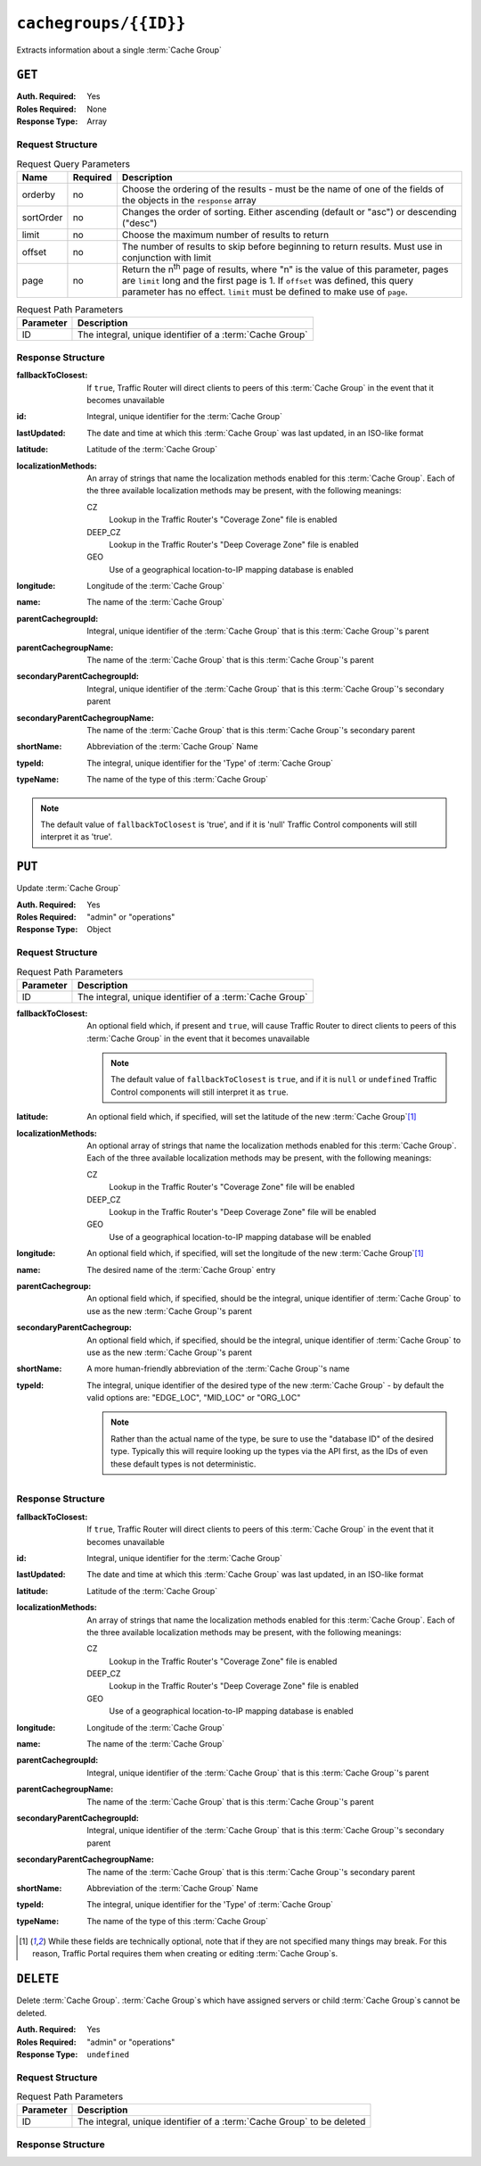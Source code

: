 ..
..
.. Licensed under the Apache License, Version 2.0 (the "License");
.. you may not use this file except in compliance with the License.
.. You may obtain a copy of the License at
..
..     http://www.apache.org/licenses/LICENSE-2.0
..
.. Unless required by applicable law or agreed to in writing, software
.. distributed under the License is distributed on an "AS IS" BASIS,
.. WITHOUT WARRANTIES OR CONDITIONS OF ANY KIND, either express or implied.
.. See the License for the specific language governing permissions and
.. limitations under the License.
..

.. _to-api-cachegroups-id:

**********************
``cachegroups/{{ID}}``
**********************
Extracts information about a single :term:`Cache Group`

``GET``
=======
:Auth. Required: Yes
:Roles Required: None
:Response Type:  Array

Request Structure
-----------------
.. table:: Request Query Parameters

	+-----------+----------+---------------------------------------------------------------------------------------------------------------+
	| Name      | Required | Description                                                                                                   |
	+===========+==========+===============================================================================================================+
	| orderby   | no       | Choose the ordering of the results - must be the name of one of the fields of the objects in the ``response`` |
	|           |          | array                                                                                                         |
	+-----------+----------+---------------------------------------------------------------------------------------------------------------+
	| sortOrder | no       | Changes the order of sorting. Either ascending (default or "asc") or descending ("desc")                      |
	+-----------+----------+---------------------------------------------------------------------------------------------------------------+
	| limit     | no       | Choose the maximum number of results to return                                                                |
	+-----------+----------+---------------------------------------------------------------------------------------------------------------+
	| offset    | no       | The number of results to skip before beginning to return results. Must use in conjunction with limit          |
	+-----------+----------+---------------------------------------------------------------------------------------------------------------+
	| page      | no       | Return the n\ :sup:`th` page of results, where "n" is the value of this parameter, pages are ``limit`` long   |
	|           |          | and the first page is 1. If ``offset`` was defined, this query parameter has no effect. ``limit`` must be     |
	|           |          | defined to make use of ``page``.                                                                              |
	+-----------+----------+---------------------------------------------------------------------------------------------------------------+

.. table:: Request Path Parameters

	+--------------+---------------------------------------------------------------+
	| Parameter    | Description                                                   |
	+==============+===============================================================+
	| ID           | The integral, unique identifier of a :term:`Cache Group`      |
	+--------------+---------------------------------------------------------------+

Response Structure
------------------
:fallbackToClosest:   If ``true``, Traffic Router will direct clients to peers of this :term:`Cache Group` in the event that it becomes unavailable
:id:                  Integral, unique identifier for the :term:`Cache Group`
:lastUpdated:         The date and time at which this :term:`Cache Group` was last updated, in an ISO-like format
:latitude:            Latitude of the :term:`Cache Group`
:localizationMethods: An array of strings that name the localization methods enabled for this :term:`Cache Group`. Each of the three available localization methods may be present, with the following meanings:

	CZ
		Lookup in the Traffic Router's "Coverage Zone" file is enabled
	DEEP_CZ
		Lookup in the Traffic Router's "Deep Coverage Zone" file is enabled
	GEO
		Use of a geographical location-to-IP mapping database is enabled

:longitude:                     Longitude of the :term:`Cache Group`
:name:                          The name of the :term:`Cache Group`
:parentCachegroupId:            Integral, unique identifier of the :term:`Cache Group` that is this :term:`Cache Group`\ 's parent
:parentCachegroupName:          The name of the :term:`Cache Group` that is this :term:`Cache Group`\ 's parent
:secondaryParentCachegroupId:   Integral, unique identifier of the :term:`Cache Group` that is this :term:`Cache Group`\ 's secondary parent
:secondaryParentCachegroupName: The name of the :term:`Cache Group` that is this :term:`Cache Group`\ 's secondary parent
:shortName:                     Abbreviation of the :term:`Cache Group` Name
:typeId:                        The integral, unique identifier for the 'Type' of :term:`Cache Group`
:typeName:                      The name of the type of this :term:`Cache Group`

.. note:: The default value of ``fallbackToClosest`` is 'true', and if it is 'null' Traffic Control components will still interpret it as 'true'.

.. code-block:: http
	:caption: Response Example

	HTTP/1.1 200 OK
	Access-Control-Allow-Credentials: true
	Access-Control-Allow-Headers: Origin, X-Requested-With, Content-Type, Accept, Set-Cookie, Cookie
	Access-Control-Allow-Methods: POST,GET,OPTIONS,PUT,DELETE
	Access-Control-Allow-Origin: *
	Content-Type: application/json
	Set-Cookie: mojolicious=...; Path=/; HttpOnly
	Whole-Content-Sha512: EXO+TK1CIwQ5lzTXQGqlLDzU641pLLCQbyqz5Z8QUYSPAjjn5cqC9W3c0ioDiCdK9bUWvHP3E4/ERBzkBTi06g==
	X-Server-Name: traffic_ops_golang/
	Date: Wed, 14 Nov 2018 18:35:53 GMT
	Content-Length: 357

	{ "response": [
		{
			"id": 8,
			"name": "test",
			"shortName": "test",
			"latitude": 0,
			"longitude": 0,
			"parentCachegroupName": "CDN_in_a_Box_Mid",
			"parentCachegroupId": 6,
			"secondaryParentCachegroupName": null,
			"secondaryParentCachegroupId": null,
			"fallbackToClosest": [],
			"localizationMethods": [
				"DEEP_CZ",
				"CZ"
			],
			"typeName": "EDGE_LOC",
			"typeId": 23,
			"lastUpdated": "2018-11-14 18:23:33+00"
		}
	]}


``PUT``
=======
Update :term:`Cache Group`

:Auth. Required: Yes
:Roles Required: "admin" or "operations"
:Response Type:  Object

Request Structure
-----------------
.. table:: Request Path Parameters

	+--------------+---------------------------------------------------------------+
	| Parameter    | Description                                                   |
	+==============+===============================================================+
	| ID           | The integral, unique identifier of a :term:`Cache Group`      |
	+--------------+---------------------------------------------------------------+

:fallbackToClosest: An optional field which, if present and ``true``, will cause Traffic Router to direct clients to peers of this :term:`Cache Group` in the event that it becomes unavailable

	.. note:: The default value of ``fallbackToClosest`` is ``true``, and if it is ``null`` or ``undefined`` Traffic Control components will still interpret it as ``true``.

:latitude:            An optional field which, if specified, will set the latitude of the new :term:`Cache Group`\ [1]_
:localizationMethods: An optional array of strings that name the localization methods enabled for this :term:`Cache Group`. Each of the three available localization methods may be present, with the following meanings:

	CZ
		Lookup in the Traffic Router's "Coverage Zone" file will be enabled
	DEEP_CZ
		Lookup in the Traffic Router's "Deep Coverage Zone" file will be enabled
	GEO
		Use of a geographical location-to-IP mapping database will be enabled

:longitude:                 An optional field which, if specified, will set the longitude of the new :term:`Cache Group`\ [1]_
:name:                      The desired name of the :term:`Cache Group` entry
:parentCachegroup:          An optional field which, if specified, should be the integral, unique identifier of :term:`Cache Group` to use as the new :term:`Cache Group`\ 's parent
:secondaryParentCachegroup: An optional field which, if specified, should be the integral, unique identifier of :term:`Cache Group` to use as the new :term:`Cache Group`\ 's parent
:shortName:                 A more human-friendly abbreviation of the :term:`Cache Group`\ 's name
:typeId:                    The integral, unique identifier of the desired type of the new :term:`Cache Group` - by default the valid options are: "EDGE_LOC", "MID_LOC" or "ORG_LOC"

	.. note:: Rather than the actual name of the type, be sure to use the "database ID" of the desired type. Typically this will require looking up the types via the API first, as the IDs of even these default types is not deterministic.

.. code-block:: http
	:caption: Request Example

	PUT /api/1.3/cachegroups/8 HTTP/1.1
	Host: trafficops.infra.ciab.test
	User-Agent: curl/7.47.0
	Accept: */*
	Cookie: mojolicious=...
	Content-Length: 118
	Content-Type: application/json

	{"latitude": 0.0, "longitude": 0.0, "name": "test", "shortName": "test", "typeId": 23, "localizationMethods": ["GEO"]}

Response Structure
------------------
:fallbackToClosest:   If ``true``, Traffic Router will direct clients to peers of this :term:`Cache Group` in the event that it becomes unavailable
:id:                  Integral, unique identifier for the :term:`Cache Group`
:lastUpdated:         The date and time at which this :term:`Cache Group` was last updated, in an ISO-like format
:latitude:            Latitude of the :term:`Cache Group`
:localizationMethods: An array of strings that name the localization methods enabled for this :term:`Cache Group`. Each of the three available localization methods may be present, with the following meanings:

	CZ
		Lookup in the Traffic Router's "Coverage Zone" file is enabled
	DEEP_CZ
		Lookup in the Traffic Router's "Deep Coverage Zone" file is enabled
	GEO
		Use of a geographical location-to-IP mapping database is enabled

:longitude:                     Longitude of the :term:`Cache Group`
:name:                          The name of the :term:`Cache Group`
:parentCachegroupId:            Integral, unique identifier of the :term:`Cache Group` that is this :term:`Cache Group`\ 's parent
:parentCachegroupName:          The name of the :term:`Cache Group` that is this :term:`Cache Group`\ 's parent
:secondaryParentCachegroupId:   Integral, unique identifier of the :term:`Cache Group` that is this :term:`Cache Group`\ 's secondary parent
:secondaryParentCachegroupName: The name of the :term:`Cache Group` that is this :term:`Cache Group`\ 's secondary parent
:shortName:                     Abbreviation of the :term:`Cache Group` Name
:typeId:                        The integral, unique identifier for the 'Type' of :term:`Cache Group`
:typeName:                      The name of the type of this :term:`Cache Group`

.. code-block:: http
	:caption: Response Example

	HTTP/1.1 200 OK
	Access-Control-Allow-Credentials: true
	Access-Control-Allow-Headers: Origin, X-Requested-With, Content-Type, Accept, Set-Cookie, Cookie
	Access-Control-Allow-Methods: POST,GET,OPTIONS,PUT,DELETE
	Access-Control-Allow-Origin: *
	Content-Type: application/json
	Set-Cookie: mojolicious=...; Path=/; HttpOnly
	Whole-Content-Sha512: t1W65/2kj25QyHt0Ib0xpBaAR2sXu2kOsRZ49WjKZp/AK5S1YWhX7VNWCuUGiN1VNM4QRNqODC/7ewhYDFUncA==
	X-Server-Name: traffic_ops_golang/
	Date: Wed, 14 Nov 2018 19:14:28 GMT
	Content-Length: 385

	{ "alerts": [
		{
			"text": "cachegroup was updated.",
			"level": "success"
		}
	],
	"response": {
		"id": 8,
		"name": "test",
		"shortName": "test",
		"latitude": 0,
		"longitude": 0,
		"parentCachegroupName": null,
		"parentCachegroupId": null,
		"secondaryParentCachegroupName": null,
		"secondaryParentCachegroupId": null,
		"fallbackToClosest": [],
		"localizationMethods": [
			"GEO"
		],
		"typeName": "EDGE_LOC",
		"typeId": 23,
		"lastUpdated": "2018-11-14 19:14:28+00"
	}}

.. [1] While these fields are technically optional, note that if they are not specified many things may break. For this reason, Traffic Portal requires them when creating or editing :term:`Cache Group`\ s.

``DELETE``
==========
Delete :term:`Cache Group`. :term:`Cache Group`\ s which have assigned servers or child :term:`Cache Group`\ s cannot be deleted.

:Auth. Required: Yes
:Roles Required: "admin" or "operations"
:Response Type:  ``undefined``

Request Structure
-----------------
.. table:: Request Path Parameters

	+--------------+------------------------------------------------------------------------+
	| Parameter    | Description                                                            |
	+==============+========================================================================+
	| ID           | The integral, unique identifier of a :term:`Cache Group` to be deleted |
	+--------------+------------------------------------------------------------------------+

.. code-block:: http
	:caption: Request Example

	DELETE /api/1.4/cachegroups/42 HTTP/1.1
	Host: trafficops.infra.ciab.test
	User-Agent: curl/7.47.0
	Accept: */*
	Cookie: mojolicious=...

Response Structure
------------------
.. code-block:: http
	:caption: Response Example

	HTTP/1.1 200 OK
	Access-Control-Allow-Credentials: true
	Access-Control-Allow-Headers: Origin, X-Requested-With, Content-Type, Accept, Set-Cookie, Cookie
	Access-Control-Allow-Methods: POST,GET,OPTIONS,PUT,DELETE
	Access-Control-Allow-Origin: *
	Content-Type: application/json
	Set-Cookie: mojolicious=...; Path=/; HttpOnly
	Whole-Content-Sha512: 5jZBgO7h1eNF70J/cmlbi3Hf9KJPx+WLMblH/pSKF3FWb/10GUHIN35ZOB+lN5LZYCkmk3izGbTFkiruG8I41Q==
	X-Server-Name: traffic_ops_golang/
	Date: Wed, 14 Nov 2018 20:31:04 GMT
	Content-Length: 57

	{ "alerts": [
		{
			"text": "cachegroup was deleted.",
			"level": "success"
		}
	]}

